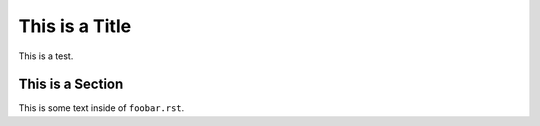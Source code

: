 ###############
This is a Title
###############

This is a test.

This is a Section
=================

This is some text inside of ``foobar.rst``.
